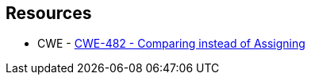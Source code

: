 == Resources

* CWE - https://cwe.mitre.org/data/definitions/482[CWE-482 - Comparing instead of Assigning]